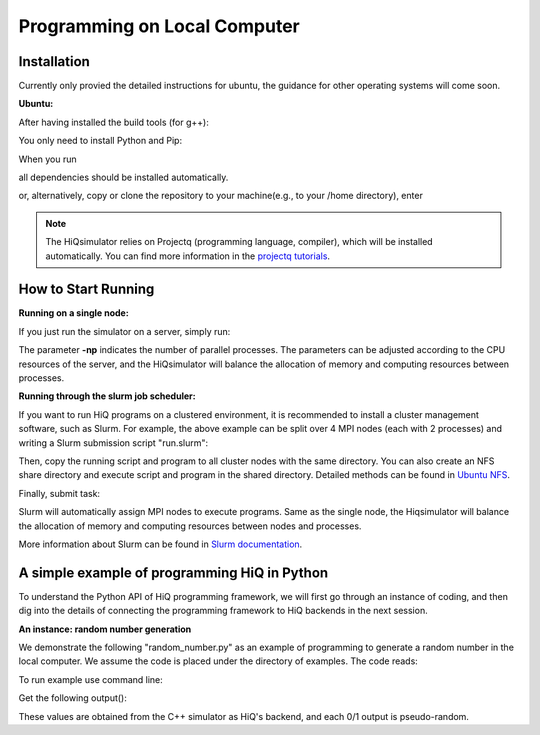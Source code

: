 Programming on Local Computer
=============================


Installation
---------------

Currently only provied the detailed instructions for ubuntu, the guidance for other operating systems will come soon.

**Ubuntu:**

After having installed the build tools (for g++):

.. code-block:: bash
   :linenos:

    sudo apt-get install build-essential
    sudo apt-get install openmpi-bin openmpi-doc libopenmpi-dev
    sudo apt-get install libboost-all-dev
    sudo apt-get install libgoogle-glog-dev

You only need to install Python and Pip:

.. code-block:: bash
   :linenos:

    sudo apt-get install python3 python3-pip

When you run

.. code-block:: bash
   :linenos:

    sudo pip3 install --user hiqsimulator

all dependencies should be installed automatically.

or, alternatively, copy or clone the repository to your machine(e.g., to your /home directory), enter

.. code-block:: bash
   :linenos:

    git clone https://github.com/Huawei-HiQ/HiQsimulator.git 
    cd HiQsimulator
    python3 -m pip install --user .


.. note::
    The HiQsimulator relies on Projectq (programming language, compiler), which will be installed automatically.
    You can find more information in the `projectq tutorials <https://projectq.readthedocs.io/en/latest/index.html>`__.


How to Start Running
---------------------

**Running on a single node:**

If you just run the simulator on a server, simply run:

.. code-block:: bash
   :linenos:

   mpirun -np 2 python3 myExample.py

The parameter **-np** indicates the number of parallel processes.
The parameters can be adjusted according to the CPU resources of the server, 
and the HiQsimulator will balance the allocation of memory and computing resources between processes.


**Running through the slurm job scheduler:**

If you want to run HiQ programs on a clustered environment, 
it is recommended to install a cluster management software, such as Slurm.
For example, the above example can be split over 4 MPI nodes (each with 2 processes) and writing a Slurm submission script "run.slurm":

.. code-block:: bash
   :linenos:

    #!/usr/bin/env bash
    #SBATCH -N 4                         # 4 nodes are requested
    #SBATCH -t 00:03:00                  # Walltime, 3 minutes
    #SBATCH -n 8                         # 8 processes are requested
    #SBATCH --ntasks-per-socket=1        # 1 process per allocated socket
    #SBATCH --hint=compute_bound         # Use all cores in each socket, one thread per core
    #SBATCH --exclusive                  # node should not be shared with other jobs

    mpirun  python3 myExample.py       # Execute program

Then, copy the running script and program to all cluster nodes with the same directory.
You can also create an NFS share directory and execute script and program in the shared directory.
Detailed methods can be found in `Ubuntu NFS <https://help.ubuntu.com/lts/serverguide/network-file-system.html.en>`__.

Finally, submit task:

.. code-block:: bash
   :linenos:

    sbatch  run.slurm

Slurm will automatically assign MPI nodes to execute programs.
Same as the single node, the Hiqsimulator will balance the allocation of memory and computing resources between nodes and processes.

More information about Slurm can be found in `Slurm documentation <https://slurm.schedmd.com/documentation.html>`__.


A simple example of programming HiQ in Python
---------------------------------------------

To understand the Python API of HiQ programming framework, we will first
go through an instance of coding, and then dig into the details of
connecting the programming framework to HiQ backends in the next
session.

**An instance: random number generation**

We demonstrate the following "random_number.py" as an example of programming
to generate a random number in the local computer. We assume the code
is placed under the directory of examples. The code reads:

.. code-block:: python
   :linenos:

    from projectq.ops import H, Measure
    from hiq.projectq.backends import SimulatorMPI
    from hiq.projectq.cengines import GreedyScheduler, HiQMainEngine

    from mpi4py import MPI

    # Create main engine to compile the code to machine instructions(required)
    eng = HiQMainEngine(SimulatorMPI(gate_fusion=True))

    # Use the method provided by the main engine to create a qubit
    q1 = eng.allocate_qubit()

    # Apply the Hadamard gate to the qubit so that it generates a superposition of 0 and 1 states
    H | q1

    # Measure the qubit with a basis spanned by {|0>, |1>}
    Measure | q1

    # Call the main engine to execute
    eng.flush()

    # Obtain the output. Note that the result is still stored in the qubit object yet clashed into a classical bit
    print("Measured: {}".format(int(q1)))

To run example use command line:

.. code-block:: bash
   :linenos:

   mpirun -np 2 python3 random_number.py


Get the following output():

.. code-block:: bash
   :linenos:

    Measured: 0
    Measured: 0

These values are obtained from the C++ simulator as HiQ's backend, and
each 0/1 output is pseudo-random.

